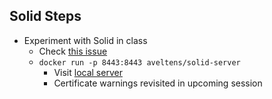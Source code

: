 # Local IspellDict: en
#+STARTUP: showeverything

#+SPDX-FileCopyrightText: 2019 Jens Lechtenbörger <https://lechten.gitlab.io/#me>
#+SPDX-License-Identifier: CC-BY-SA-4.0

#+KEYWORDS: solid,

** Solid Steps
   :PROPERTIES:
   :CUSTOM_ID: docker-solid
   :END:
   - Experiment with Solid in class
     - Check [[https://github.com/solid/node-solid-server/issues/1167][this issue]]
     - ~docker run -p 8443:8443 aveltens/solid-server~
       - Visit [[https://localhost:8443][local server]]
       - Certificate warnings revisited in upcoming session
